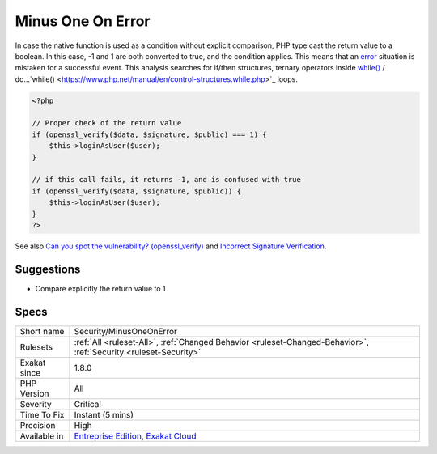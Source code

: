 .. _security-minusoneonerror:

.. _minus-one-on-error:

Minus One On Error
++++++++++++++++++

.. meta\:\:
	:description:
		Minus One On Error: Several PHP native functions return -1 on error.
	:twitter:card: summary_large_image
	:twitter:site: @exakat
	:twitter:title: Minus One On Error
	:twitter:description: Minus One On Error: Several PHP native functions return -1 on error
	:twitter:creator: @exakat
	:twitter:image:src: https://www.exakat.io/wp-content/uploads/2020/06/logo-exakat.png
	:og:image: https://www.exakat.io/wp-content/uploads/2020/06/logo-exakat.png
	:og:title: Minus One On Error
	:og:type: article
	:og:description: Several PHP native functions return -1 on error
	:og:url: https://php-tips.readthedocs.io/en/latest/tips/Security/MinusOneOnError.html
	:og:locale: en
  Several PHP native functions return -1 on `error <https://www.php.net/error>`_. They also return 1 in case of success, and 0 in case of failure. This leads to confusions.

In case the native function is used as a condition without explicit comparison, PHP type cast the return value to a boolean. In this case, -1 and 1 are both converted to true, and the condition applies. This means that an `error <https://www.php.net/error>`_ situation is mistaken for a successful event. 
This analysis searches for if/then structures, ternary operators inside `while() <https://www.php.net/manual/en/control-structures.while.php>`_ / do...`while() <https://www.php.net/manual/en/control-structures.while.php>`_ loops.

.. code-block:: php
   
   <?php
   
   // Proper check of the return value
   if (openssl_verify($data, $signature, $public) === 1) {
       $this->loginAsUser($user);
   }
   
   // if this call fails, it returns -1, and is confused with true
   if (openssl_verify($data, $signature, $public)) {
       $this->loginAsUser($user);
   }
   ?>

See also `Can you spot the vulnerability? (openssl_verify) <https://twitter.com/ripstech/status/1124325237967994880>`_ and `Incorrect Signature Verification <https://snyk.io/vuln/SNYK-PHP-SIMPLESAMLPHPSIMPLESAMLPHPMODULEINFOCARD-70167>`_.


Suggestions
___________

* Compare explicitly the return value to 1




Specs
_____

+--------------+-------------------------------------------------------------------------------------------------------------------------+
| Short name   | Security/MinusOneOnError                                                                                                |
+--------------+-------------------------------------------------------------------------------------------------------------------------+
| Rulesets     | :ref:`All <ruleset-All>`, :ref:`Changed Behavior <ruleset-Changed-Behavior>`, :ref:`Security <ruleset-Security>`        |
+--------------+-------------------------------------------------------------------------------------------------------------------------+
| Exakat since | 1.8.0                                                                                                                   |
+--------------+-------------------------------------------------------------------------------------------------------------------------+
| PHP Version  | All                                                                                                                     |
+--------------+-------------------------------------------------------------------------------------------------------------------------+
| Severity     | Critical                                                                                                                |
+--------------+-------------------------------------------------------------------------------------------------------------------------+
| Time To Fix  | Instant (5 mins)                                                                                                        |
+--------------+-------------------------------------------------------------------------------------------------------------------------+
| Precision    | High                                                                                                                    |
+--------------+-------------------------------------------------------------------------------------------------------------------------+
| Available in | `Entreprise Edition <https://www.exakat.io/entreprise-edition>`_, `Exakat Cloud <https://www.exakat.io/exakat-cloud/>`_ |
+--------------+-------------------------------------------------------------------------------------------------------------------------+


